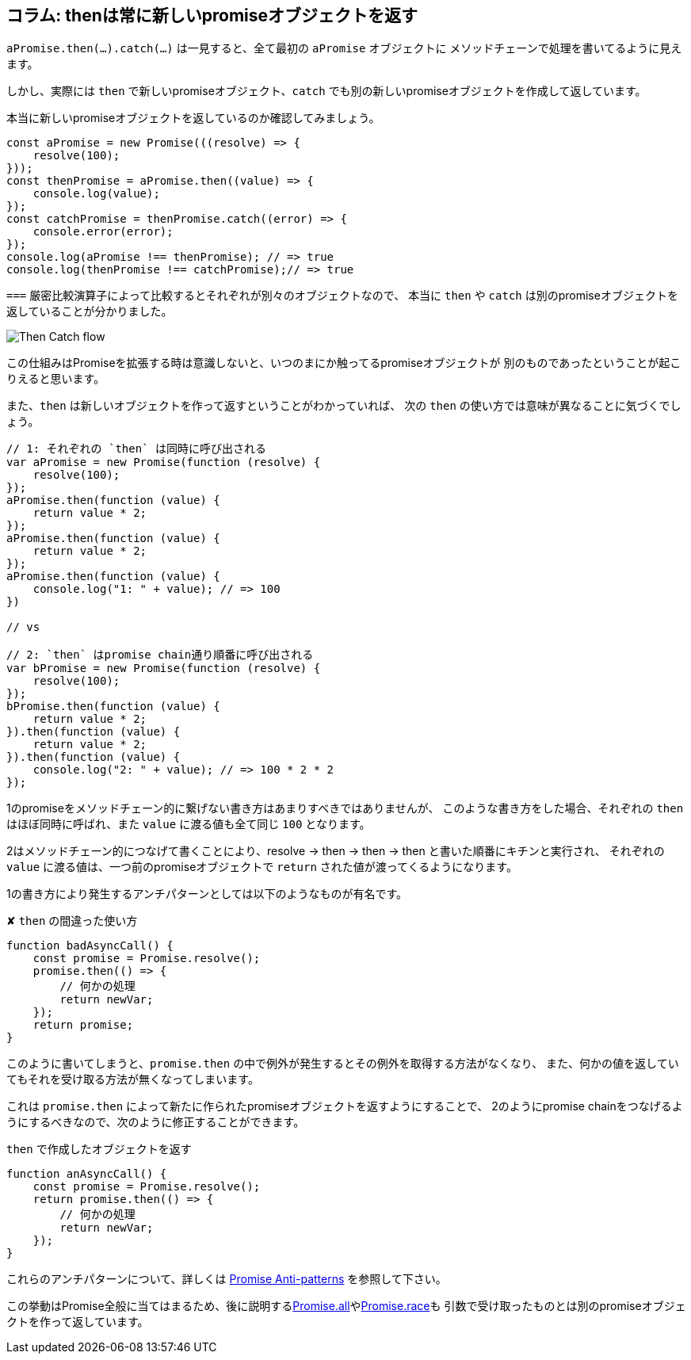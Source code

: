 [[then-return-new-promise]]
== コラム: thenは常に新しいpromiseオブジェクトを返す

`aPromise.then(...).catch(...)` は一見すると、全て最初の `aPromise` オブジェクトに
メソッドチェーンで処理を書いてるように見えます。

しかし、実際には `then` で新しいpromiseオブジェクト、`catch` でも別の新しいpromiseオブジェクトを作成して返しています。

本当に新しいpromiseオブジェクトを返しているのか確認してみましょう。

[role="executable"]
[source,javascript]
----
const aPromise = new Promise(((resolve) => {
    resolve(100);
}));
const thenPromise = aPromise.then((value) => {
    console.log(value);
});
const catchPromise = thenPromise.catch((error) => {
    console.error(error);
});
console.log(aPromise !== thenPromise); // => true
console.log(thenPromise !== catchPromise);// => true
----

`===` 厳密比較演算子によって比較するとそれぞれが別々のオブジェクトなので、
本当に `then` や `catch` は別のpromiseオブジェクトを返していることが分かりました。

image::img/then_catch.png[Then Catch flow]

この仕組みはPromiseを拡張する時は意識しないと、いつのまにか触ってるpromiseオブジェクトが
別のものであったということが起こりえると思います。

また、`then` は新しいオブジェクトを作って返すということがわかっていれば、
次の `then` の使い方では意味が異なることに気づくでしょう。

[role="executable"]
[source,javascript]
----
// 1: それぞれの `then` は同時に呼び出される
var aPromise = new Promise(function (resolve) {
    resolve(100);
});
aPromise.then(function (value) {
    return value * 2;
});
aPromise.then(function (value) {
    return value * 2;
});
aPromise.then(function (value) {
    console.log("1: " + value); // => 100
})

// vs

// 2: `then` はpromise chain通り順番に呼び出される
var bPromise = new Promise(function (resolve) {
    resolve(100);
});
bPromise.then(function (value) {
    return value * 2;
}).then(function (value) {
    return value * 2;
}).then(function (value) {
    console.log("2: " + value); // => 100 * 2 * 2
});
----

1のpromiseをメソッドチェーン的に繋げない書き方はあまりすべきではありませんが、
このような書き方をした場合、それぞれの `then` はほぼ同時に呼ばれ、また `value` に渡る値も全て同じ `100` となります。

2はメソッドチェーン的につなげて書くことにより、resolve -> then -> then -> then と書いた順番にキチンと実行され、
それぞれの `value` に渡る値は、一つ前のpromiseオブジェクトで `return` された値が渡ってくるようになります。

1の書き方により発生するアンチパターンとしては以下のようなものが有名です。

[source,javascript]
.✘ `then` の間違った使い方
----
function badAsyncCall() {
    const promise = Promise.resolve();
    promise.then(() => {
        // 何かの処理
        return newVar;
    });
    return promise;
}
----

このように書いてしまうと、`promise.then` の中で例外が発生するとその例外を取得する方法がなくなり、
また、何かの値を返していてもそれを受け取る方法が無くなってしまいます。

これは `promise.then` によって新たに作られたpromiseオブジェクトを返すようにすることで、
2のようにpromise chainをつなげるようにするべきなので、次のように修正することができます。

[source,javascript]
.`then` で作成したオブジェクトを返す
----
function anAsyncCall() {
    const promise = Promise.resolve();
    return promise.then(() => {
        // 何かの処理
        return newVar;
    });
}
----

これらのアンチパターンについて、詳しくは
http://taoofcode.net/promise-anti-patterns/[Promise Anti-patterns] を参照して下さい。

この挙動はPromise全般に当てはまるため、後に説明する<<ch2-promise-all,Promise.all>>や<<ch2-promise-race,Promise.race>>も
引数で受け取ったものとは別のpromiseオブジェクトを作って返しています。
